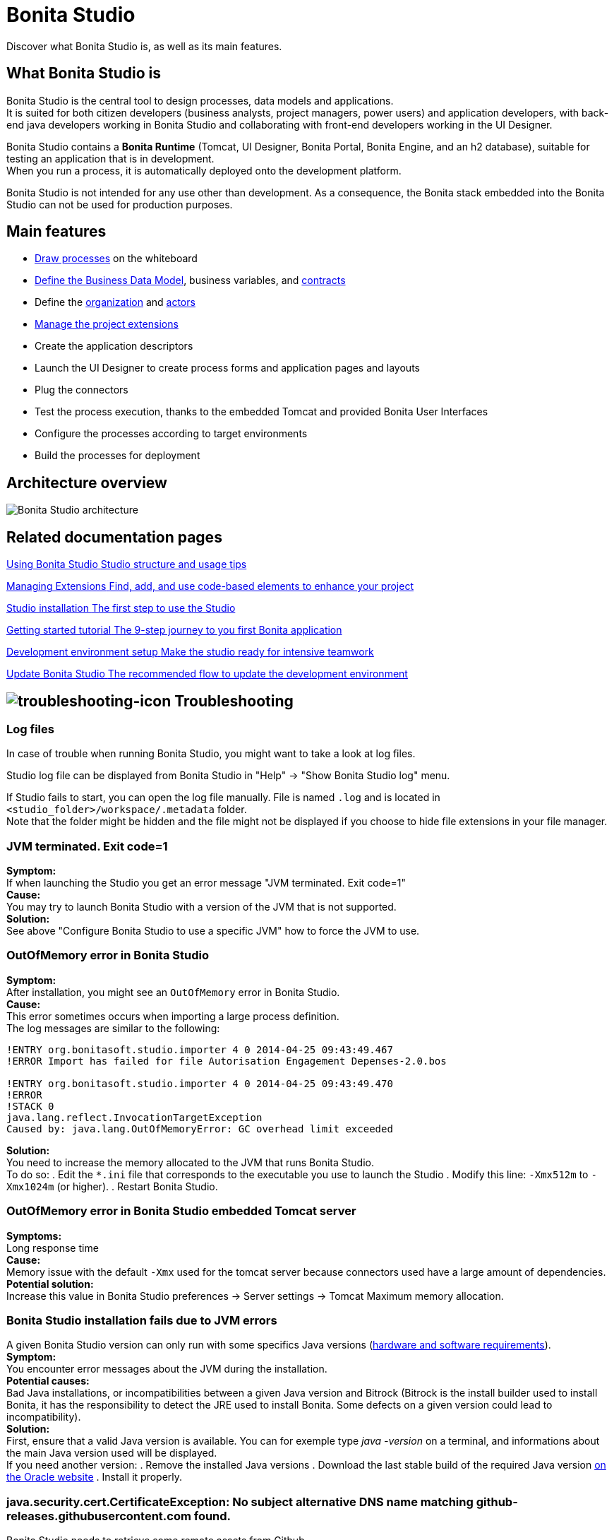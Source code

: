 = Bonita Studio
:description: Discover what Bonita Studio is, as well as its main features.
:page-aliases: ROOT:bonita-studio.adoc

Discover what Bonita Studio is, as well as its main features.

== What Bonita Studio is

Bonita Studio is the central tool to design processes, data models and applications. +
It is suited for both citizen developers (business analysts, project managers, power users) and application developers, with back-end java developers working in Bonita Studio and collaborating with front-end developers working in the UI Designer. +

Bonita Studio contains a *Bonita Runtime* (Tomcat, UI Designer, Bonita Portal, Bonita Engine, and an h2 database), suitable for testing an application that is in development. +
When you run a process, it is automatically deployed onto the development platform. +

Bonita Studio is not intended for any use other than development. As a consequence, the Bonita stack embedded into the Bonita Studio can not be used for production purposes.


== Main features

* xref:process:diagram-overview.adoc[Draw processes] on the whiteboard
* xref:data:define-and-deploy-the-bdm.adoc[Define the Business Data Model], business variables, and xref:data:contracts-and-contexts.adoc[contracts]
* Define the xref:identity:organization-overview.adoc[organization] and xref:process:actors.adoc[actors]
* xref:ROOT:managing_extension_studio.adoc[Manage the project extensions]
* Create the application descriptors
* Launch the UI Designer to create process forms and application pages and layouts
* Plug the connectors
* Test the process execution, thanks to the embedded Tomcat and provided Bonita User Interfaces
* Configure the processes according to target environments
* Build the processes for deployment

== Architecture overview

image:images/getting-started-tutorial/what-is-bonita/architecture-bonita-studio.png[Bonita Studio architecture]
// {.img-responsive .img-thumbnail}


[.card-section]
== Related documentation pages

[.card.card-index]
--
xref:ROOT:using-Bonita-Studio.adoc[[.card-title]#Using Bonita Studio# [.card-body.card-content-overflow]#pass:q[Studio structure and usage tips]#]
--

[.card.card-index]
--
xref:bonita-overview:managing-extension-studio.adoc[[.card-title]#Managing Extensions# [.card-body.card-content-overflow]#pass:q[Find, add, and use code-based elements to enhance your project ]#]
--

[.card.card-index]
--
xref:ROOT:bonita-studio-download-installation.adoc[[.card-title]#Studio installation# [.card-body.card-content-overflow]#pass:q[The first step to use the Studio]#]
--

[.card.card-index]
--
xref:ROOT:getting-started-index.adoc[[.card-title]#Getting started tutorial# [.card-body.card-content-overflow]#pass:q[The 9-step journey to you first Bonita application]#]
--

[.card.card-index]
--
xref:setup-dev-environment:setup-dev-environment-index.adoc[[.card-title]#Development environment setup# [.card-body.card-content-overflow]#pass:q[Make the studio ready for intensive teamwork]#]
--

[.card.card-index]
--
xref:ROOT:update-studio.adoc[[.card-title]#Update Bonita Studio# [.card-body.card-content-overflow]#pass:q[The recommended flow to update the development environment]#]
--

== image:images/troubleshooting.png[troubleshooting-icon] Troubleshooting

=== Log files

In case of trouble when running Bonita Studio, you might want to take a look at log files.

Studio log file can be displayed from Bonita Studio in "Help" \-> "Show Bonita Studio log" menu.

If Studio fails to start, you can open the log file manually. File is named `.log` and is located in `<studio_folder>/workspace/.metadata` folder. +
Note that the folder might be hidden and the file might not be displayed if you choose to hide file extensions in your file manager.

=== JVM terminated. Exit code=1

*Symptom:* +
If when launching the Studio you get an error message "JVM terminated. Exit code=1" +
*Cause:* +
You may try to launch Bonita Studio with a version of the JVM that is not supported. +
*Solution:* +
See above "Configure Bonita Studio to use a specific JVM" how to force the JVM to use.

=== OutOfMemory error in Bonita Studio

*Symptom:* +
After installation, you might see an `OutOfMemory` error in Bonita Studio. +
*Cause:* +
This error sometimes occurs when importing a large process definition. +
The log messages are similar to the following:

[source,log]
----
!ENTRY org.bonitasoft.studio.importer 4 0 2014-04-25 09:43:49.467
!ERROR Import has failed for file Autorisation Engagement Depenses-2.0.bos

!ENTRY org.bonitasoft.studio.importer 4 0 2014-04-25 09:43:49.470
!ERROR
!STACK 0
java.lang.reflect.InvocationTargetException
Caused by: java.lang.OutOfMemoryError: GC overhead limit exceeded
----

*Solution:* +
You need to increase the memory allocated to the JVM that runs Bonita Studio. +
To do so:
  . Edit the `*.ini` file that corresponds to the executable you use to launch the Studio 
  . Modify this line: `-Xmx512m` to `-Xmx1024m` (or higher).
  . Restart Bonita Studio.

=== OutOfMemory error in Bonita Studio embedded Tomcat server

*Symptoms:* +
Long response time +
*Cause:* +
Memory issue with the default `-Xmx` used for the tomcat server because connectors used have a large amount of dependencies. +
*Potential solution:* +
Increase this value in Bonita Studio preferences \-> Server settings \-> Tomcat Maximum memory allocation. +

=== Bonita Studio installation fails due to JVM errors

A given Bonita Studio version can only run with some specifics Java versions (xref:ROOT:hardware-and-software-requirements.adoc[hardware and software requirements]). +
*Symptom:* +
You encounter error messages about the JVM during the installation. +
*Potential causes:* +
Bad Java installations, or incompatibilities between a given Java version and Bitrock (Bitrock is the install builder used to install Bonita, it has the responsibility to detect the JRE used to install Bonita. Some defects on a given version could lead to incompatibility). +
*Solution:* +
First, ensure that a valid Java version is available. You can for exemple type _java -version_ on a terminal, and informations about the main Java version used will be displayed. +
If you need another version:
  . Remove the installed Java versions
  . Download the last stable build of the required Java version https://www.oracle.com/technetwork/java/javase/downloads/index.html[on the Oracle website] 
  . Install it properly. 

=== java.security.cert.CertificateException: No subject alternative DNS name matching github-releases.githubusercontent.com found.

Bonita Studio needs to retrieve some remote assets from Github. +
*Symptom:* +
The download of those assets fails with the above exception. +
*Potential cause:* +
It may be due to an out-dated installation of Java. +
*Solution:* +
https://adoptopenjdk.net/[Install] the latest xref:ROOT:hardware-and-software-requirements.adoc[supported Java] package.
